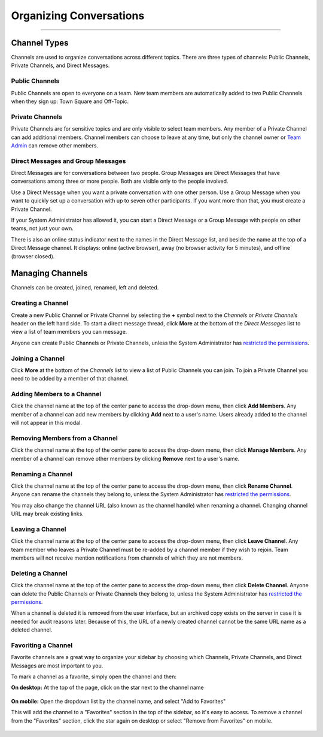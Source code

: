 Organizing Conversations
======================================
_____

Channel Types
-------------------------------------
Channels are used to organize conversations across different topics. There are three types of channels: Public Channels, Private Channels, and Direct Messages.

Public Channels
~~~~~~~~~~~~~~~~~~~~~~~~~~~~~~~~~~~~~
Public Channels are open to everyone on a team. New team members are automatically added to two Public Channels when they sign up: Town Square and Off-Topic.

Private Channels
~~~~~~~~~~~~~~~~~~~~~~~~~~~~~~~~~~~~~
Private Channels are for sensitive topics and are only visible to select team members. Any member of a Private Channel can add additional members. Channel members can choose to leave at any time, but only the channel owner or `Team Admin <http://docs.mattermost.com/help/getting-started/managing-members.html#user-roles>`_ can remove other members.

Direct Messages and Group Messages
~~~~~~~~~~~~~~~~~~~~~~~~~~~~~~~~~~~~~
Direct Messages are for conversations between two people. Group Messages are Direct Messages that have conversations among three or more people. Both are visible only to the people involved.

Use a Direct Message when you want a private conversation with one other person. Use a Group Message when you want to quickly set up a conversation with up to seven other participants. If you want more than that, you must create a Private Channel.

If your System Administrator has allowed it, you can start a Direct Message or a Group Message with people on other teams, not just your own.

There is also an online status indicator next to the names in the Direct Message list, and beside the name at the top of a Direct Message channel. It displays: online (active browser), away (no browser activity for 5 minutes), and offline (browser closed).

Managing Channels
-----------------------------------------
Channels can be created, joined, renamed, left and deleted.

Creating a Channel
~~~~~~~~~~~~~~~~~~~~~~~~~~~~~~~~~~~~~
Create a new Public Channel or Private Channel by selecting the **+** symbol next to the *Channels* or *Private Channels* header on the left hand side. To start a direct message thread, click **More** at the bottom of the *Direct Messages* list to view a list of team members you can message.

Anyone can create Public Channels or Private Channels, unless the System Administrator has `restricted the permissions <https://docs.mattermost.com/administration/config-settings.html#enable-public-channel-creation-for>`_.

Joining a Channel
~~~~~~~~~~~~~~~~~~~~~~~~~~~~~~~~~~~~~
Click **More** at the bottom of the *Channels* list to view a list of Public Channels you can join. To join a Private Channel you need to be added by a member of that channel.

Adding Members to a Channel
~~~~~~~~~~~~~~~~~~~~~~~~~~~~~~~~~~~~~~~~~~~~~
Click the channel name at the top of the center pane to access the drop-down menu, then click **Add Members**. Any member of a channel can add new members by clicking **Add** next to a user's name. Users already added to the channel will not appear in this modal.

Removing Members from a Channel
~~~~~~~~~~~~~~~~~~~~~~~~~~~~~~~~~~~~~~~~~~~~~
Click the channel name at the top of the center pane to access the drop-down menu, then click **Manage Members**. Any member of a channel can remove other members by clicking **Remove** next to a user's name.

Renaming a Channel
~~~~~~~~~~~~~~~~~~~~~~~~~~~~~~~~~~~~~
Click the channel name at the top of the center pane to access the drop-down menu, then click **Rename Channel**. Anyone can rename the channels they belong to, unless the System Administrator has `restricted the permissions <https://docs.mattermost.com/administration/config-settings.html#enable-public-channel-renaming-for>`_.

You may also change the channel URL (also known as the channel handle) when renaming a channel. Changing channel URL may break existing links.

Leaving a Channel
~~~~~~~~~~~~~~~~~~~~~~~~~~~~~~~~~~~~~
Click the channel name at the top of the center pane to access the drop-down menu, then click **Leave Channel**. Any team member who leaves a Private Channel must be re-added by a channel member if they wish to rejoin. Team members will not receive mention notifications from channels of which they are not members.

Deleting a Channel
~~~~~~~~~~~~~~~~~~~~~~~~~~~~~~~~~~~~~
Click the channel name at the top of the center pane to access the drop-down menu, then click **Delete Channel**. Anyone can delete the Public Channels or Private Channels they belong to, unless the System Administrator has `restricted the permissions <https://docs.mattermost.com/administration/config-settings.html#enable-public-channel-deletion-for>`_.

When a channel is deleted it is removed from the user interface, but an archived copy exists on the server in case it is needed for audit reasons later. Because of this, the URL of a newly created channel cannot be the same URL name as a deleted channel.

Favoriting a Channel
~~~~~~~~~~~~~~~~~~~~~~~~~~~~~~~~~~~~~

Favorite channels are a great way to organize your sidebar by choosing which Channels, Private Channels, and Direct Messages are most important to you.

To mark a channel as a favorite, simply open the channel and then:

**On desktop:** At the top of the page, click on the star next to the channel name

    .. image:: ../../images/favorite_channels_desktop.png
       :scale: 35


**On mobile:** Open the dropdown list by the channel name, and select "Add to Favorites"

This will add the channel to a "Favorites" section in the top of the sidebar, so it's easy to access. To remove a channel from the "Favorites" section, click the star again on desktop or select "Remove from Favorites" on mobile.

    .. image:: ../../images/favorite_channels_sidebar.png
       :scale: 35
